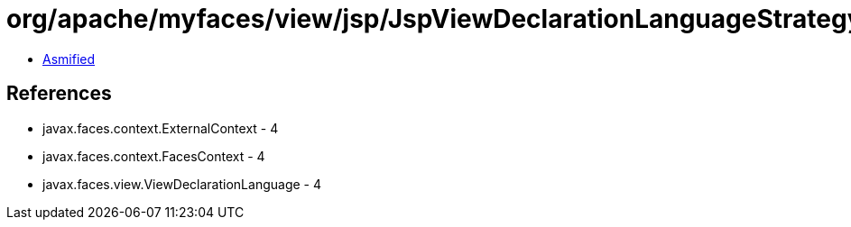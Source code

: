 = org/apache/myfaces/view/jsp/JspViewDeclarationLanguageStrategy.class

 - link:JspViewDeclarationLanguageStrategy-asmified.java[Asmified]

== References

 - javax.faces.context.ExternalContext - 4
 - javax.faces.context.FacesContext - 4
 - javax.faces.view.ViewDeclarationLanguage - 4
